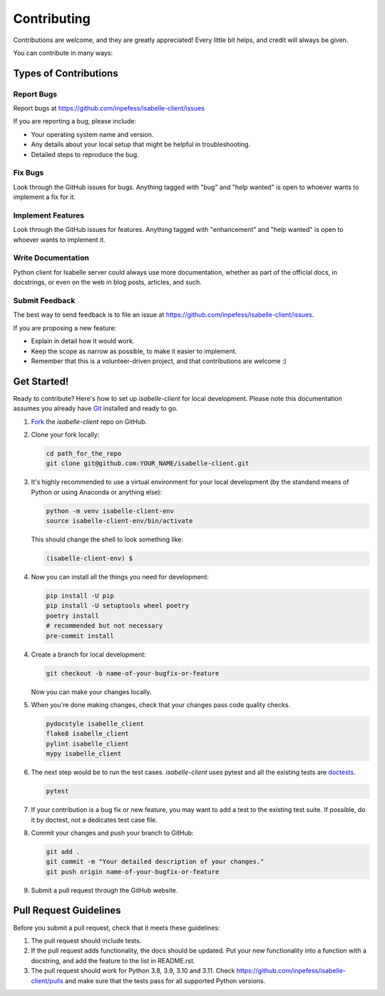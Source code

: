 ============
Contributing
============

Contributions are welcome, and they are greatly appreciated! Every
little bit helps, and credit will always be given.

You can contribute in many ways:

Types of Contributions
----------------------

Report Bugs
~~~~~~~~~~~

Report bugs at https://github.com/inpefess/isabelle-client/issues

If you are reporting a bug, please include:

* Your operating system name and version.
* Any details about your local setup that might be helpful in
  troubleshooting.
* Detailed steps to reproduce the bug.

Fix Bugs
~~~~~~~~

Look through the GitHub issues for bugs. Anything tagged with "bug"
and "help wanted" is open to whoever wants to implement a fix for it.

Implement Features
~~~~~~~~~~~~~~~~~~

Look through the GitHub issues for features. Anything tagged with
"enhancement" and "help wanted" is open to whoever wants to implement
it.

Write Documentation
~~~~~~~~~~~~~~~~~~~

Python client for Isabelle server could always use more
documentation, whether as part of the official docs, in docstrings,
or even on the web in blog posts, articles, and such.

Submit Feedback
~~~~~~~~~~~~~~~

The best way to send feedback is to file an issue at
https://github.com/inpefess/isabelle-client/issues.

If you are proposing a new feature:

* Explain in detail how it would work.
* Keep the scope as narrow as possible, to make it easier to
  implement.
* Remember that this is a volunteer-driven project, and that
  contributions are welcome :)

Get Started!
------------

Ready to contribute? Here's how to set up `isabelle-client` for local
development. Please note this documentation assumes you already have
`Git
<https://git-scm.com/book/en/v2/Getting-Started-Installing-Git>`__
installed and ready to go.

1. `Fork <https://github.com/inpefess/isabelle-client/fork>`__ the
   `isabelle-client` repo on GitHub.

2. Clone your fork locally:

   .. code:: sh

      cd path_for_the_repo
      git clone git@github.com:YOUR_NAME/isabelle-client.git

3. It's highly recommended to use a virtual environment for your
   local development (by the standand means of Python or using
   Anaconda or anything else):

   .. code:: bash

      python -m venv isabelle-client-env
      source isabelle-client-env/bin/activate

   This should change the shell to look something like:

   .. code:: bash

      (isabelle-client-env) $

4. Now you can install all the things you need for development:

   .. code:: bash
		   
      pip install -U pip
      pip install -U setuptools wheel poetry
      poetry install
      # recommended but not necessary
      pre-commit install

4. Create a branch for local development:

   .. code:: bash

      git checkout -b name-of-your-bugfix-or-feature

   Now you can make your changes locally.

5. When you're done making changes, check that your changes pass code
   quality checks.

   .. code:: bash

      pydocstyle isabelle_client
      flake8 isabelle_client
      pylint isabelle_client
      mypy isabelle_client

6. The next step would be to run the test cases. `isabelle-client`
   uses pytest and all the existing tests are `doctests
   <https://docs.python.org/3/library/doctest.html>`__.

   .. code:: bash

      pytest

7. If your contribution is a bug fix or new feature, you may want to
   add a test to the existing test suite. If possible, do it by
   doctest, not a dedicates test case file.

8. Commit your changes and push your branch to GitHub:

   .. code:: bash

      git add .
      git commit -m "Your detailed description of your changes."
      git push origin name-of-your-bugfix-or-feature

9. Submit a pull request through the GitHub website.


Pull Request Guidelines
-----------------------

Before you submit a pull request, check that it meets these
guidelines:

1. The pull request should include tests.

2. If the pull request adds functionality, the docs should be
   updated. Put your new functionality into a function with a
   docstring, and add the feature to the list in README.rst.

3. The pull request should work for Python 3.8, 3.9, 3.10 and
   3.11. Check https://github.com/inpefess/isabelle-client/pulls and
   make sure that the tests pass for all supported Python versions.
